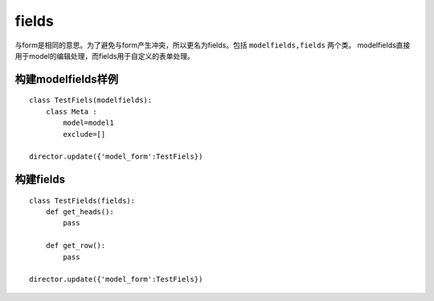 fields
============
与form是相同的意思。为了避免与form产生冲突，所以更名为fields。包括 ``modelfields,fields`` 两个类。
modelfields直接用于model的编辑处理，而fields用于自定义的表单处理。

构建modelfields样例
---------------
::

    class TestFiels(modelfields):
        class Meta :
            model=model1
            exclude=[]

    director.update({'model_form':TestFiels}) 

构建fields
---------------
::

    class TestFields(fields):
        def get_heads():
            pass
        
        def get_row():
            pass
    
    director.update({'model_form':TestFiels}) 
